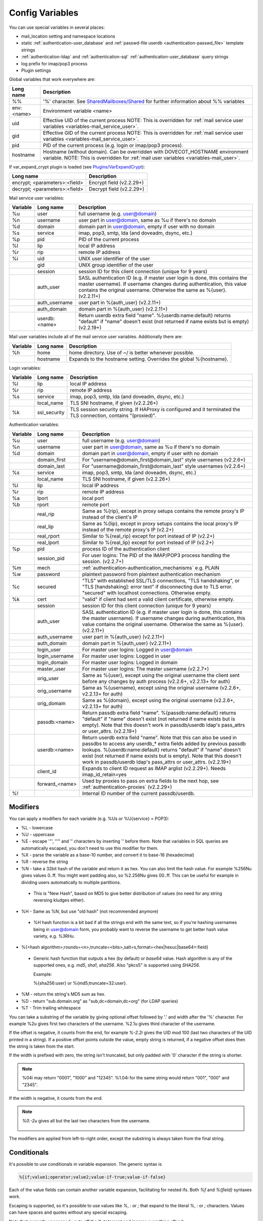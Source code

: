 .. _config_variables:

======================
Config Variables
======================

You can use special variables in several places:

* mail_location setting and namespace locations
* static :ref:`authentication-user_database` and :ref:`passwd-file userdb <authentication-passwd_file>` template strings
* :ref:`authentication-ldap` and :ref:`authentication-sql` :ref:`authentication-user_database` query strings
* log prefix for imap/pop3 process
* Plugin settings

.. _variables-global:

Global variables that work everywhere are:

+------------+-----------------------------------------------------------------------------+
| Long name  |  Description                                                                |
+============+=============================================================================+
| %%         | '%' character. See                                                          |
|            | `SharedMailboxes/Shared <https://wiki.dovecot.org/SharedMailboxes/Shared>`_ |
|            | for further information about %% variables                                  |
+------------+-----------------------------------------------------------------------------+
| env:<name> | Environment variable <name>                                                 |
+------------+-----------------------------------------------------------------------------+
| uid        | Effective UID of the current process NOTE: This is overridden for           |
|            | :ref:`mail service user variables <variables-mail_service_user>`.           |
+------------+-----------------------------------------------------------------------------+
| gid        | Effective GID of the current process NOTE: This is overridden for           |
|            | :ref:`mail service user variables <variables-mail_service_user>`.           |
+------------+-----------------------------------------------------------------------------+
| pid        | PID of the current process (e.g. login or imap/pop3 process).               |
+------------+-----------------------------------------------------------------------------+
| hostname   | Hostname (without domain). Can be overridden with DOVECOT_HOSTNAME          |
|            | environment variable. NOTE: This is overridden for                          |
|            | :ref:`mail user variables <variables-mail_user>`.                           |
+------------+-----------------------------------------------------------------------------+

If var_expand_crypt plugin is loaded (see `Plugins/VarExpandCrypt <https://wiki.dovecot.org/Plugins/VarExpandCrypt>`_):

+-------------------------------+-----------------------------------------------------------+
| Long name                     | Description                                               |
+===============================+===========================================================+
| encrypt; <parameters>:<field> | Encrypt field (v2.2.29+)                                  |
+-------------------------------+-----------------------------------------------------------+
| decrypt; <parameters>:<field> | Decrypt field (v2.2.29+)                                  |
+-------------------------------+-----------------------------------------------------------+

.. _variables-mail_service_user:

Mail service user variables:

+----------+----------------+---------------------------------------------------------------+
| Variable | Long name      | Description                                                   |
+==========+================+===============================================================+
| %u       | user           | full username (e.g. user@domain)                              |
+----------+----------------+---------------------------------------------------------------+
| %n       | username       | user part in user@domain, same as %u if there's no domain     |
+----------+----------------+---------------------------------------------------------------+
| %d       | domain         | domain part in user@domain, empty if user with no domain      |
+----------+----------------+---------------------------------------------------------------+
| %s       | service        | imap, pop3, smtp, lda (and doveadm, dsync, etc.)              |
+----------+----------------+---------------------------------------------------------------+
| %p       | pid            | PID of the current process                                    |
+----------+----------------+---------------------------------------------------------------+
| %l       | lip            | local IP address                                              |
+----------+----------------+---------------------------------------------------------------+
| %r       | rip            | remote IP address                                             |
+----------+----------------+---------------------------------------------------------------+
| %i       | uid            | UNIX user identifier of the user                              |
+----------+----------------+---------------------------------------------------------------+
|          | gid            | UNIX group identifier of the user                             |
+----------+----------------+---------------------------------------------------------------+
|          | session        | session ID for this client connection (unique for 9 years)    |
+----------+----------------+---------------------------------------------------------------+
|          | auth_user      | SASL authentication ID (e.g. if master user login is done,    |
|          |                | this contains the master username). If username changes during|
|          |                | authentication, this value contains the original username.    |
|          |                | Otherwise the same as %{user}. (v2.2.11+)                     |
+----------+----------------+---------------------------------------------------------------+
|          | auth_username  | user part in %{auth_user} (v2.2.11+)                          |
+----------+----------------+---------------------------------------------------------------+
|          | auth_domain    | domain part in %{auth_user} (v2.2.11+)                        |
+----------+----------------+---------------------------------------------------------------+
|          | userdb:<name>  | Return userdb extra field "name". %{userdb:name:default}      |
|          |                | returns "default" if "name" doesn't exist (not returned if    |
|          |                | name exists but is empty) (v2.2.19+)                          |
+----------+----------------+---------------------------------------------------------------+

.. _variables-mail_user:

Mail user variables include all of the mail service user variables.
Additionally there are:

+----------+-----------+--------------------------------------------------------------------+
| Variable | Long name | Description                                                        |
+==========+===========+====================================================================+
| %h       | home      | home directory. Use of ~/ is better whenever possible.             |
+----------+-----------+--------------------------------------------------------------------+
|          | hostname  | Expands to the hostname setting. Overrides the global %{hostname}. |
+----------+-----------+--------------------------------------------------------------------+

.. _variables-login:

Login variables:

+----------+--------------+-----------------------------------------------------------------+
| Variable | Long name    | Description                                                     |
+==========+==============+=================================================================+
| %l       | lip          | local IP address                                                |
+----------+--------------+-----------------------------------------------------------------+
| %r       | rip          | remote IP address                                               |
+----------+--------------+-----------------------------------------------------------------+
| %s       | service      | imap, pop3, smtp, lda (and doveadm, dsync, etc.)                |
+----------+--------------+-----------------------------------------------------------------+
|          | local_name   | TLS SNI hostname, if given (v2.2.26+)                           |
+----------+--------------+-----------------------------------------------------------------+
| %k       | ssl_security | TLS session security string. If HAProxy is configured and it    |
|          |              | terminated the TLS connection, contains "(proxied)".            |
+----------+--------------+-----------------------------------------------------------------+

.. _variables-auth:

Authentication variables:

+----------+---------------------+---------------------------------------------------------------+
| Variable | Long name           | Description                                                   |
+==========+=====================+===============================================================+
| %u       | user                | full username (e.g. user@domain)                              |
+----------+---------------------+---------------------------------------------------------------+
| %n       | username            | user part in user@domain, same as %u if there's no domain     |
+----------+---------------------+---------------------------------------------------------------+
| %d       | domain              | domain part in user@domain, empty if user with no domain      |
+----------+---------------------+---------------------------------------------------------------+
|          | domain_first        | For "username@domain_first@domain_last" style usernames       |
|          |                     | (v2.2.6+)                                                     |
+----------+---------------------+---------------------------------------------------------------+
|          | domain_last         | For "username@domain_first@domain_last" style usernames       |
|          |                     | (v2.2.6+)                                                     |
+----------+---------------------+---------------------------------------------------------------+
| %s       | service             | imap, pop3, smtp, lda (and doveadm, dsync, etc.)              |
+----------+---------------------+---------------------------------------------------------------+
|          | local_name          | TLS SNI hostname, if given (v2.2.26+)                         |
+----------+---------------------+---------------------------------------------------------------+
| %l       | lip                 | local IP address                                              |
+----------+---------------------+---------------------------------------------------------------+
| %r       | rip                 | remote IP address                                             |
+----------+---------------------+---------------------------------------------------------------+
| %a       | lport               | local port                                                    |
+----------+---------------------+---------------------------------------------------------------+
| %b       | rport               | remote port                                                   |
+----------+---------------------+---------------------------------------------------------------+
|          | real_rip            | Same as %{rip}, except in proxy setups contains the remote    |
|          |                     | proxy's IP instead of the client's IP                         |
+----------+---------------------+---------------------------------------------------------------+
|          | real_lip            | Same as %{lip}, except in proxy setups contains the local     |
|          |                     | proxy's IP instead of the remote proxy's IP (v2.2+)           |
+----------+---------------------+---------------------------------------------------------------+
|          | real_rport          | Similar to %{real_rip} except for port instead of IP (v2.2+)  |
+----------+---------------------+---------------------------------------------------------------+
|          | real_lport          | Similar to %{real_lip} except for port instead of IP (v2.2+)  |
+----------+---------------------+---------------------------------------------------------------+
| %p       | pid                 | process ID of the authentication client                       |
+----------+---------------------+---------------------------------------------------------------+
|          | session_pid         | For user logins: The PID of the IMAP/POP3 process handling the|
|          |                     | session. (v2.2.7+)                                            |
+----------+---------------------+---------------------------------------------------------------+
| %m       | mech                | :ref:`authentication-authentication_mechanisms` e.g. PLAIN    |
+----------+---------------------+---------------------------------------------------------------+
| %w       | password            | plaintext password from plaintext authentication mechanism    |
+----------+---------------------+---------------------------------------------------------------+
| %c       | secured             | "TLS" with established SSL/TLS connections, "TLS handshaking",|
|          |                     | or "TLS [handshaking]: error text" if disconnecting due to TLS|
|          |                     | error. "secured" with localhost connections. Otherwise empty. |
+----------+---------------------+---------------------------------------------------------------+
| %k       | cert                | "valid" if client had sent a valid client certificate,        |
|          |                     | otherwise empty.                                              |
+----------+---------------------+---------------------------------------------------------------+
|          | session             | session ID for this client connection (unique for 9 years)    |
+----------+---------------------+---------------------------------------------------------------+
|          | auth_user           | SASL authentication ID (e.g. if master user login is done,    |
|          |                     | this contains the master username). If username changes during|
|          |                     | authentication, this value contains the original username.    |
|          |                     | Otherwise the same as %{user}. (v2.2.11+)                     |
+----------+---------------------+---------------------------------------------------------------+
|          | auth_username       | user part in %{auth_user} (v2.2.11+)                          |
+----------+---------------------+---------------------------------------------------------------+
|          | auth_domain         | domain part in %{auth_user} (v2.2.11+)                        |
+----------+---------------------+---------------------------------------------------------------+
|          | login_user          | For master user logins: Logged in user@domain                 |
+----------+---------------------+---------------------------------------------------------------+
|          | login_username      | For master user logins: Logged in user                        |
+----------+---------------------+---------------------------------------------------------------+
|          | login_domain        | For master user logins: Logged in domain                      |
+----------+---------------------+---------------------------------------------------------------+
|          | master_user         | For master user logins: The master username (v2.2.7+)         |
+----------+---------------------+---------------------------------------------------------------+
|          | orig_user           | Same as %{user}, except using the original username the client|
|          |                     | sent before any changes by auth process (v2.2.6+, v2.2.13+ for|
|          |                     | auth)                                                         |
+----------+---------------------+---------------------------------------------------------------+
|          | orig_username       | Same as %{username}, except using the original username       |
|          |                     | (v2.2.6+, v2.2.13+ for auth)                                  |
+----------+---------------------+---------------------------------------------------------------+
|          | orig_domain         | Same as %{domain}, except using the original username         |
|          |                     | (v2.2.6+, v2.2.13+ for auth)                                  |
+----------+---------------------+---------------------------------------------------------------+
|          | passdb:<name>       | Return passdb extra field "name". %{passdb:name:default}      |
|          |                     | returns "default" if "name" doesn't exist (not returned if    |
|          |                     | name exists but is empty). Note that this doesn't work in     |
|          |                     | passdb/userdb ldap's pass_attrs or user_attrs. (v2.2.19+)     |
+----------+---------------------+---------------------------------------------------------------+
|          | userdb:<name>       | Return userdb extra field "name". Note that this can also be  |
|          |                     | used in passdbs to access any userdb_* extra fields added by  |
|          |                     | previous passdb lookups. %{userdb:name:default} returns       |
|          |                     | "default" if "name" doesn't exist (not returned if name exists|
|          |                     | but is empty). Note that this doesn't work in passdb/userdb   |
|          |                     | ldap's pass_attrs or user_attrs. (v2.2.19+)                   |
+----------+---------------------+---------------------------------------------------------------+
|          | client_id           | Expands to client ID request as IMAP arglist (v2.2.29+). Needs|
|          |                     | imap_id_retain=yes                                            |
+----------+---------------------+---------------------------------------------------------------+
|          | forward_<name>      | Used by proxies to pass on extra fields to the next hop, see  |
|          |                     | :ref:`authentication-proxies` (v2.2.29+)                      |
+----------+---------------------+---------------------------------------------------------------+
| %!       |                     | Internal ID number of the current passdb/userdb.              |
+----------+---------------------+---------------------------------------------------------------+

Modifiers
^^^^^^^^^^

You can apply a modifiers for each variable (e.g. %Us or %U{service} = POP3):

* %L - lowercase
* %U - uppercase
* %E - escape '"', "'" and '\' characters by inserting '\' before them. Note
  that variables in SQL queries are automatically escaped, you don't need to
  use this modifier for them.
* %X - parse the variable as a base-10 number, and convert it to base-16
  (hexadecimal)
* %R - reverse the string
* %N - take a 32bit hash of the variable and return it as hex. You can also
  limit the hash value. For example %256Nu gives values 0..ff. You might want
  padding also, so %2.256Nu gives 00..ff. This can be useful for example in
  dividing users automatically to multiple partitions.

 * This is "New Hash", based on MD5 to give better distribution of values (no
   need for any string reversing kludges either).

   .. versionadded:: v2.2.3

* %H - Same as %N, but use "old hash" (not recommended anymore)

 * %H hash function is a bit bad if all the strings end with the same text, so
   if you're hashing usernames being in user@domain form, you probably want to
   reverse the username to get better hash value variety, e.g. `%3RHu`.

* %{<hash
  algorithm>;rounds=<n>,truncate=<bits>,salt=s,format=<hex|hexuc|base64>:field}

 * Generic hash function that outputs a hex (by default) or `base64` value.
   Hash algorithm is any of the supported ones, e.g. `md5`, `sha1`, `sha256`.
   Also "pkcs5" is supported using `SHA256`.

   Example:

   .. code-block:: none

   %{sha256:user} or %{md5;truncate=32:user}.

   .. versionadded:: v2.2.27

* %M - return the string's MD5 sum as hex.
* %D - return "sub.domain.org" as "sub,dc=domain,dc=org" (for LDAP queries)
* %T - Trim trailing whitespace

You can take a substring of the variable by giving optional offset followed by
'.' and width after the '%' character. For example %2u gives first two
characters of the username. %2.1u gives third character of the username.

If the offset is negative, it counts from the end, for example `%-2.2i` gives
the UID mod 100 (last two characters of the UID printed in a string). If a
positive offset points outside the value, empty string is returned, if a
negative offset does then the string is taken from the start.

If the width is prefixed with zero, the string isn't truncated, but only padded
with '0' character if the string is shorter.

.. Note::

  %04i may return "0001", "1000" and "12345". %1.04i for the same string would
  return "001", "000" and "2345".

If the width is negative, it counts from the end.

.. Note::

  `%0.-2u` gives all but the last two characters from the username.

   .. versionadded:: none v2.2.13

The modifiers are applied from left-to-right order, except the substring is
always taken from the final string.

Conditionals
^^^^^^^^^^^^^

.. versionadded:: v2.2.33

It's possible to use conditionals in variable expansion. The generic syntax is

.. code-block:: none

  %{if;value1;operator;value2;value-if-true;value-if-false}

Each of the value fields can contain another variable expansion, facilitating
for nested ifs. Both `%f` and `%{field}` syntaxes work.

Escaping is supported, so it's possible to use values like `\%`, `\:` or `\;`
that expand to the literal `%`, `:` or `;` characters. Values can have spaces
and quotes without any special escaping.

Note that currently unescaped `:` cuts off the if statement and ignores
everything after it.

Following operators are supported

======== ============================================================
Operator Explanation
==       NUMERIC equality
!=       NUMERIC inequality
<        NUMERIC less than
<=       NUMERIC less or equal
>        NUMERIC greater than
>=       NUMERIC greater or equal
eq       String equality
ne       String inequality
lt       String inequality
le       String inequality
gt       String inequality
ge       String inequality
`*`      Wildcard match (mask on value2)
!*       Wildcard non-match (mask on value2)
~        Regular expression match (pattern on value2, extended POSIX)
!~       String inequality (pattern on value2, extended POSIX)
======== ============================================================

Examples:

.. code-block:: none

  # If %u is "testuser", return "INVALID". Otherwise return %u uppercased.
  %{if;%u;eq;testuser;INVALID;%Uu}

  # Same as above, but for use nested IF just for showing how they work:
  %{if;%{if;%u;eq;testuser;a;b};eq;a;INVALID;%Uu}
